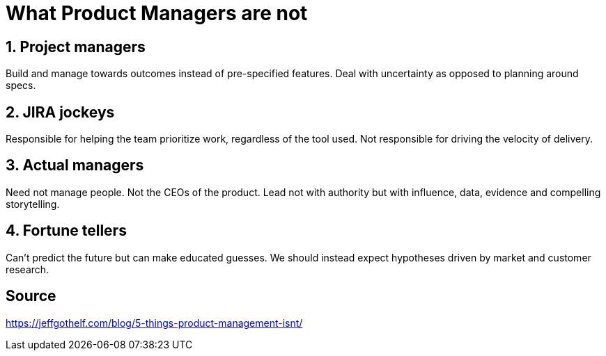 = What Product Managers are *not*

== 1. Project managers

Build and manage towards outcomes instead of pre-specified features.
Deal with uncertainty as opposed to planning around specs.

== 2. JIRA jockeys

Responsible for helping the team prioritize work, regardless of the tool used.
Not responsible for driving the velocity of delivery.

== 3. Actual managers

Need not manage people.
Not the CEOs of the product. 
Lead not with authority but with influence, data, evidence and compelling storytelling.

== 4. Fortune tellers

Can't predict the future but can make educated guesses.
We should instead expect hypotheses driven by market and customer research. 


== Source
https://jeffgothelf.com/blog/5-things-product-management-isnt/
